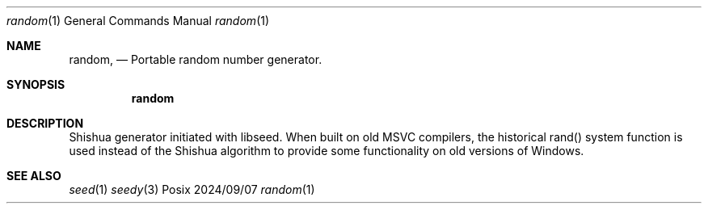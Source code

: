 .Dd 2024/09/07
.Dt random 1
.Os Posix
.Sh NAME
.Nm random,
.Nd Portable random number generator.
.Sh SYNOPSIS
.Nm random
.Sh DESCRIPTION
Shishua generator initiated with libseed. 
When built on old MSVC compilers, the historical rand() 
system function is used instead of the Shishua algorithm
to provide some functionality on old versions of Windows.
.El
.Pp
.Sh SEE ALSO
.Xr seed 1
.Xr seedy 3
